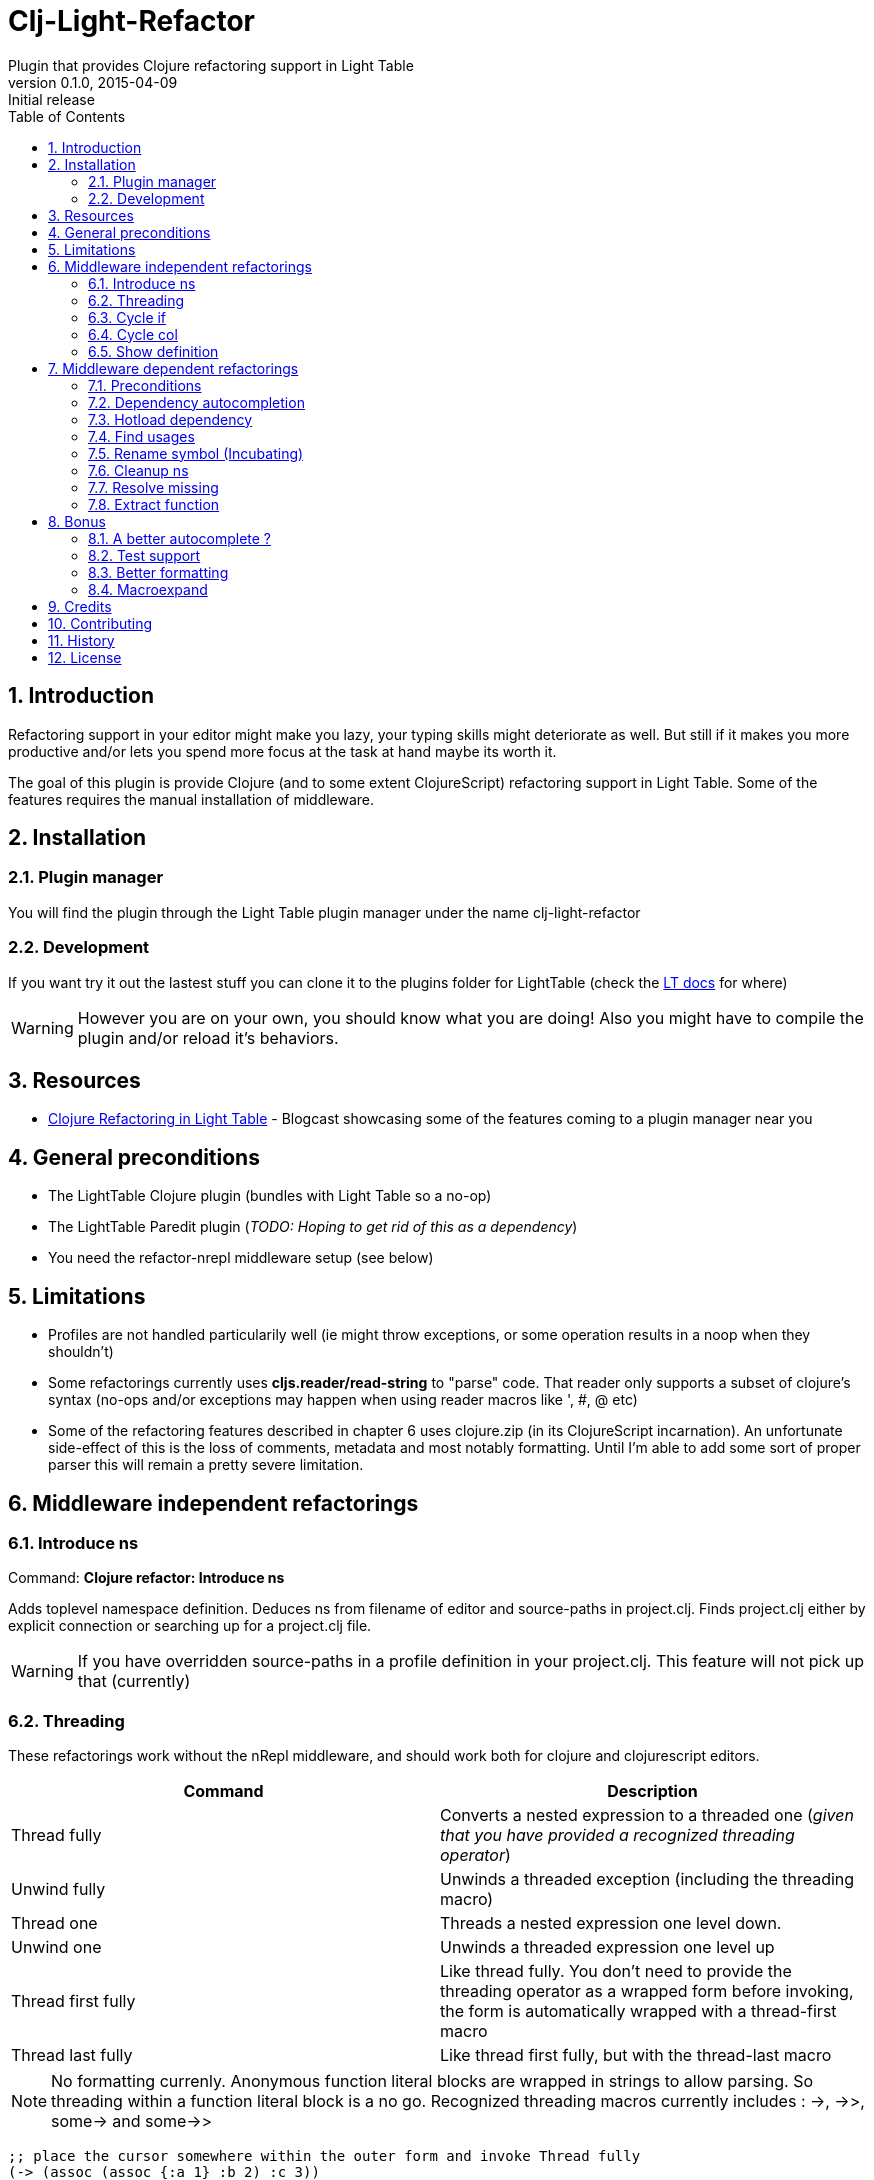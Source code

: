 = Clj-Light-Refactor
Plugin that provides Clojure refactoring support in Light Table
v0.1.0, 2015-04-09: Initial release
:library: Asciidoctor
:numbered:
:idprefix:
:toc: macro

toc::[]

== Introduction
Refactoring support in your editor might make you lazy, your typing skills might deteriorate as well. But still if it makes
you more productive and/or lets you spend more focus at the task at hand maybe its worth it.

The goal of this plugin is provide Clojure (and to some extent ClojureScript) refactoring support in Light Table.
Some of the features requires the manual installation of middleware.


== Installation

=== Plugin manager
You will find the plugin through the Light Table plugin manager under the name clj-light-refactor

=== Development
If you want try it out the lastest stuff you can clone it to the plugins
folder for LightTable (check the https://github.com/LightTable/LightTable/wiki/User-Intro#user-settings[LT docs] for  where)

WARNING: However you are on your own, you should know what you are doing! Also you might have to compile the plugin and/or reload it's behaviors.


== Resources
* http://rundis.github.io/blog/2015/clj_light_refactor.html[Clojure Refactoring in Light Table] - Blogcast showcasing some of the features coming to a plugin manager near you


== General preconditions
* The LightTable Clojure plugin (bundles with Light Table so a no-op)
* The LightTable Paredit plugin (__TODO: Hoping to get rid of this as a dependency__)
* You need the refactor-nrepl middleware setup (see below)


== Limitations
* Profiles are not handled particularily well (ie might throw exceptions, or some operation results in a noop when they shouldn't)
* Some refactorings currently uses **cljs.reader/read-string** to "parse" code. That reader only
supports a subset of clojure's syntax (no-ops and/or exceptions may happen when using reader macros like ', #, @ etc)
* Some of the refactoring features described in chapter 6 uses clojure.zip (in its ClojureScript incarnation).
An unfortunate side-effect of this is the loss of comments, metadata and most notably formatting. Until I'm able to add some sort of proper parser
this will remain a pretty severe limitation.




== Middleware independent refactorings

=== Introduce ns
Command: **Clojure refactor: Introduce ns**

Adds toplevel namespace definition. Deduces ns from filename of editor and source-paths in project.clj.
Finds project.clj either by explicit connection or searching up for a project.clj file.

WARNING: If you have overridden source-paths in a profile definition in your project.clj. This feature will not
pick up that (currently)


=== Threading
These refactorings work without the nRepl middleware, and should work both for clojure and clojurescript
editors.

[cols="2*", options="header"]
|===
|Command
|Description

|Thread fully
|Converts a nested expression to a threaded one (_given that you have provided a recognized threading operator_)

|Unwind fully
|Unwinds a threaded exception (including the threading macro)

|Thread one
|Threads a nested expression one level down.

|Unwind one
|Unwinds a threaded expression one level up

|Thread first fully
|Like thread fully. You don't need to provide the threading operator as a wrapped form before invoking, the form is automatically wrapped with a thread-first macro

|Thread last fully
|Like thread first fully, but with the thread-last macro

|===


NOTE: No formatting currenly. Anonymous function literal blocks are wrapped in strings to allow parsing. So threading within a function literal block is a no go.
Recognized threading macros currently includes : ->, ->>, some-> and some->>


[source, clojure]
----
;; place the cursor somewhere within the outer form and invoke Thread fully
(-> (assoc (assoc {:a 1} :b 2) :c 3))
;; You'll get
(-> {:a 1} (assoc :b 2) (assoc :c 3))

;; If only one arg (i.e function) parens are removed, so thread first fully on the following:
(:c (:b (:a {:a {:b {:c 1}}})))
; yields
(-> {:a {:b {:c 1}}} :a :b :c)


;; Some handling of anonymous functions are handled ok, like
(->> (map #(+ % 1) (filter even? [1 2 3 4 5])))
; yields
(->> [1 2 3 4 5] (filter even?) (map #(+ % 1) ))

----

=== Cycle if
Command : **Clojure refactor: Cycle if**

Allows you to cycle between if/if-not. Works for both Clojure and ClojureScript.

.Usage
* Position cursor inside an if/if-not form (typically either after start parens or before end parens)
* Execute the command
* If changed to if-not and vice-versa, and true/false parts are swapped accordingly

=== Cycle col
Command : **Clojure refactor: Cycle col**

Allows you to cycle between collection types. Works for both Clojure and ClojureScript.

.Usage
* Position cursor inside an collection boundary (typically either after start token or before end token)
* Execute the command
* Collection will be cycled as follows
** List -> Vector
** Vector -> Map
** Map -> Set
** Set -> List



=== Show definition
Shows definition for a symbol inline. Handy when you just want to have a quick peak
at the definiton of symbol without leaving the context of the editor (and position) you are currently are in.
Think of it like an extended version of the existing LT inline doc function.
Works for both Clojure and ClojureScript.

.Usage
* Position cursor at symbol (typically a function call or referenced var)
* Select command **Clojure refactor: Show definition**
* If found the function/var is displayed inline

image::find_def.png[]


== Middleware dependent refactorings

The following refactorings requires you to use additional middeleware. This enables more
extensive refactoring support, but the flipside is manual setup and increased connection times for your projects.

=== Preconditions
Add the following, either in your project's __project.clj__, or in the :user profile found at __~/.lein/profiles.clj__:
[source,clojure]
----
:plugins [[refactor-nrepl "1.0.1"]
          [cider/cider-nrepl "0.9.0-SNAPSHOT"]]
----


=== Dependency autocompletion
Autocomplete functionality for filling in dependency vectors in your _project.clj_ files.

.Usage: (To be improved!)
* Open project.clj file
* Ensure it's tied to a project connection (Do an eval (cmd/ctrl +l) or invoke the command **Clojure refactor: Ensure editor connected**)
* When you start typing (might lag a little the first time), the autocompleter will suggest from all available clojars artifacts
* When you select an item from the autocompleter one of two things happens:
** If the selected artifact has only one version, the version indentifier is filled in
** If the artifact has multiple versions, a select with version (sorted) is shown for selection

NOTE: This feature has quite a few rough edges, so consider it a incubating idea more than anything else


=== Hotload dependency
Feature to allow hotloading of a new dependeny in your current repl session.

.Usage
* Open project.clj file
* Add a dependency in the __:dependency__ vector
* With the cursor inside the vector for your dep select the command **Refactor: Hotload dependency**
* Any errors are displayed inline

NOTE: The feature only clojars artifacts. Be aware there is no unload feature !

=== Find usages
Finds occurrences of symbols like defs and defns both where they are defined (if available) and where they are used.

.Usage:
* Move your cursor to an applicable symbol
* Invoke the command: **Clojure refactor: Find usages**
* If the editor isn't connected to a project, it will try to do so using Light Table std connect feature.
* Search results are shown in a separate tab for "Find usages" (You can move this tab to a separate tabset, it will be reused for all find usages searches)
* To move up/down the result list use the commands **Clojure refactor: Find usages - move next**/**Clojure refactor: Find usages - move previous**
* To open the selected result item **Clojure refactor: Find usages - open selected** or click on the item

NOTE: If there wasn't a connection for your project in the light table connect bar, you might have to reinvoke the command


=== Rename symbol (Incubating)
Application of find usages that renames a symbol

.Usage:
* Move your cursor to an applicable symbol
* Invoke the command: **Clojure refactor: Rename symbol**
* You are prompted to enter a new name
* Enter new name and press enter
* If the editor isn't connected to a project, it will try to do so using Light Table std connect feature.
* If all goes well the symbol is renamed :)


WARNING: This feature is currently somewhat incomplete. After a rename it doesn't currently reload
namespaces as necessary. (Eval'ing the newly renamed symbol should get you back on track though)

TIP: The above becomes a lot more managable should you adopt the https://github.com/stuartsierra/reloaded[reloaded] workflow.


=== Cleanup ns
Will clean up your namespace definition (removing unused, sort etc). See https://github.com/clojure-emacs/refactor-nrepl#clean-ns[here] for details

.Usage:
* When in an editor invoke the command **Clojure refactor: Cleanup ns**
* If any cleanup was necessary, your namespace declaration was updated

NOTE: The command works on the file, so you need to make sure you saved any changes to the namespace declaration
before you invoke it. If replacement was performed, the changes are not automatically saved.

=== Resolve missing
Tries to resolve the symbol at point and require or import the missing var.

.Usage:
* When in an editor place the cursor at a symbol and invoke the command **Clojure refactor: Resolve missing**
* If only one result, it is added to the ns declaration, if more than one suggestion is available you
are prompted to select one
* When added the ns form is also reformatted


TIP: Also works for records and types. You can undo the effect of this command using cmd/ctrl+z. This command
doesn't attempt to clean-up or be intelligent about duplicates etc. Thats handled by **Cleanup ns**

.Example - require:
[source,clojure]
----
;; With focus on this token, If you invoke the command with clojure.java.jdbc in your classpath
sql/query

;; The following is added to your namespace :require form
[clojure.java.jdbc :as sql]
----

.Example - import:
[source,clojure]
----
;; With focus on this token, If you invoke the command with clojure.java.jdbc in your classpath
LinkedList

;; The following is added to your namespace :import form
(java.util.LinkedList)
----


=== Extract function
Extract a form in a function to a new function form (defn).

.Usage
* Position cursor somewhere at the correct level for the form you wish to extract (typically right next to start parens)
* Invoke the command **Clojure refactor: Extract function**
* The extracted function is added above the current function and extraction at point is replaced with a function invocation
* A default name of foo is added and selected with the multiple cursor feature in LT
* Change the name and "esc" to quit multiple cursor mode

If the file you are doing refactoring in is in a bad state, and exception is shown inline.



== Bonus
With the https://github.com/clojure-emacs/cider-nrepl[cider-nrepl] dependency a couple of
pretty neat features can be exposed. Some of the features have little/nothing to do with refactoring.
Rather than rolling separate plugins or submitting pull requests to the LT Clojure plugin, I'm adding
them here for convenience for the time beeing.

=== A better autocomplete ?
The current LT autocompleter for Clojure uses https://github.com/ninjudd/clojure-complete[clojure-complete].
It's pretty old and not under active development. There is an https://github.com/LightTable/Clojure/issues/25[issue]
in the Clojure plugin to improve autocompletion. One of the suggestions is to use https://github.com/alexander-yakushev/compliment[compliment].
Well cider-nrepl provides support for autocompletion using compliment, so I decided to add a proof of concept
implementation to this plugin. Hopefully to migrate to the Clojure plugin soon after LT 0.8 is released.


image::completer.png[]


.Usage
* The autocompleter only kicks in when the editor is connected to a nrepl, evaluate the editor (or any form) or
use the command **Clojure refactor: Ensure editor connected**
* You should now get completion suggestions similar to what's described by https://github.com/alexander-yakushev/compliment/wiki/Examples[compliment examples]
, but with the std. LT completer (and without the docs part)

It only works for clojure (not ClojureScript currently).

WARNING: I'm having a really hard time getting to grips with the inner workings of the autocompleter plugin in
LT. So there will be cases it behaves weirdly (: It's not optimized for performance either.
Textual autocompletion is turned of and so is the default autocompleter (for clojure) that ships with LT.

.To turn it off (and optionally turn on text hints) just edit your __User behaviors__
[source,clojure]
----
 [:editor.clj :lt.plugins.clojure/use-local-hints] ; Turn on clojure plugin hints again
 [:editor.clj :lt.plugins.auto-complete/textual-hints] ; Enable textual hings again
 [:editor.clj :-lt.plugins.cljrefactor.completer/use-local-hints] ; Turn off clj-refactor autocompletion
----


=== Test support
With the cider-nrepl middleware you can now run clojure tests from within Light Table.

image::testing.png[]


.Usage
* Open a namespace containing clojure tests
* Eval the file
* Run all tests with the command : **Clojure refactor: Test all in ns**
* Results are displayed inline and a summary is shown in the status bar
* To run a single test position the cursor in/right next to the test form and invokde **Clojure refactor: Test one at point**



NOTE: Currently you will need to manually eval any changes you make to a test before rerunning the tests. Otherwise
the test runner won't pick up your changes. Also note that there is no automatic recognition of tests or test namespaces currently.


=== Better formatting
Cider-nrepl supports https://github.com/weavejester/cljfmt[cljfmt]. This provides a much more powerful
formatting of Clojure code.

.Usage
* With the cursor inside a form
* Invoke the command **Clojure refactor: Format code**
* The top-level form is reformatted and cursor positioned at the beginning of the form
* If you make an explicit selection, only that code will be formatted

NOTE: **Requires cider-nrepl 0.9.0-SNAPSHOT or higher**.


=== Macroexpand
Ever wanted to know what that macro ends up becoming in terms of code ? Well now you can easily do that
inline from Light Table.

image::macroexpand.png[]

.Usage
* With the cursor inside a form
* Invoke the command **Clojure refactor: Macroexpand**
* The top level form is selected and the macroexansion of that is shown inline below the form
* Additional:
** If you make an expliit selection only that will be exapanded
** To expand all the way use the command **Clojure refactor: Macroexpand all**



== Credits
* https://github.com/clojure-emacs/refactor-nrepl[refactor-nrepl] - nREPL middleware to support refactorings in an editor agnostic way.
* https://github.com/clojure-emacs/cider-nrepl[cider-nrepl] - A collection of nREPL middleware designed to enhance https://github.com/clojure-emacs/cider[CiDER].

== Contributing
Pull requests are most welcome. Please do not include the transpiled files (*_compiled*) in the PR.

== History
* 0.1.1 Bugfix: Missing paredit functions not released in Paredit 0.0.4
* 0.1.0 Getting the ball rolling

== License
MIT, same as Light Table. See LICENSE.md for details.

